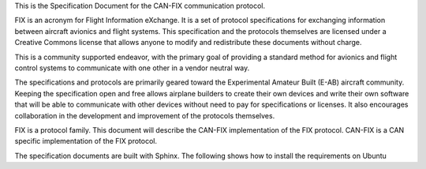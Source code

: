 This is the Specification Document for the CAN-FIX communication protocol.

FIX is an acronym for Flight Information eXchange.  It is a set of protocol
specifications for exchanging information between aircraft avionics and flight
systems.  This specification and the protocols themselves are licensed under a
Creative Commons license that allows anyone to modify and redistribute these
documents without charge.

This is a community supported endeavor, with the primary goal of providing a
standard method for avionics and flight control systems to communicate with one
other in a vendor neutral way.

The specifications and protocols are primarily geared toward the Experimental
Amateur Built (E-AB) aircraft community.  Keeping the specification open and
free allows airplane builders to create their own devices and write their own
software that will be able to communicate with other devices without need to
pay for specifications or licenses.  It also encourages collaboration in the
development and improvement of the protocols themselves.

FIX is a protocol family.  This document will describe the CAN-FIX
implementation of the FIX protocol.  CAN-FIX is a CAN specific implementation
of the FIX protocol.

The specification documents are built with Sphinx.  The following shows how to
install the requirements on Ubuntu

.. code-block:: shell-session
    sudo pip install pyexcel pyexcel-ods
    sudo pip install sphinx
    sudo apt install texlive-latex-base texlive-fonts-recommended
    sudo apt install texlive-fonts-extra texlive-latex-extra
    sudo apt install latexmk

